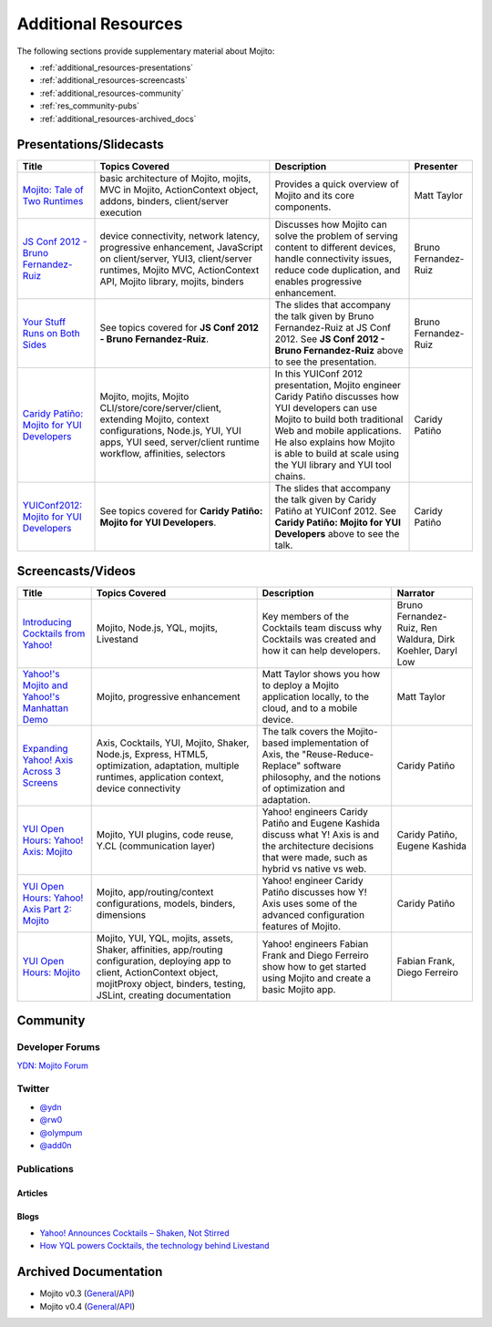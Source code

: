====================
Additional Resources
====================

The following sections provide supplementary material about Mojito:

- :ref:`additional_resources-presentations`
- :ref:`additional_resources-screencasts`
- :ref:`additional_resources-community`
- :ref:`res_community-pubs`
- :ref:`additional_resources-archived_docs`


.. _additional_resources-presentations:

Presentations/Slidecasts
========================

+--------------------------------------------------------+--------------------------------------------------------+--------------------------------------------------------+----------------------+
| Title                                                  | Topics Covered                                         | Description                                            | Presenter            |
+========================================================+========================================================+========================================================+======================+
| `Mojito: Tale of Two Runtimes                          | basic architecture of Mojito, mojits, MVC in           | Provides a quick overview of Mojito and its core       | Matt Taylor          |
| <http://www.slideshare.net/rhyolight/mojito-           | Mojito, ActionContext object, addons, binders,         | components.                                            |                      |
| sl-2011>`_                                             | client/server execution                                |                                                        |                      |
+--------------------------------------------------------+--------------------------------------------------------+--------------------------------------------------------+----------------------+
| `JS Conf 2012 - Bruno Fernandez-Ruiz                   | device connectivity, network latency, progressive      | Discusses how Mojito can solve the problem of serving  | Bruno Fernandez-Ruiz |
| <http://blip.tv/file/6125446>`_                        | enhancement, JavaScript on client/server, YUI3,        | content to different devices, handle connectivity      |                      |
|                                                        | client/server runtimes, Mojito MVC, ActionContext API, | issues, reduce code duplication, and                   |                      |
|                                                        | Mojito library, mojits, binders                        | enables progressive enhancement.                       |                      |
+--------------------------------------------------------+--------------------------------------------------------+--------------------------------------------------------+----------------------+
| `Your Stuff Runs on Both Sides                         | See topics covered for **JS Conf 2012 - Bruno          | The slides that accompany the talk given by            | Bruno Fernandez-Ruiz |
| <http://olympum.github.com/decks/2012-your-stuff-runs  | Fernandez-Ruiz**.                                      | Bruno Fernandez-Ruiz at JS Conf 2012. See              |                      |
| -on-both-sides>`_                                      |                                                        | **JS Conf 2012 - Bruno Fernandez-Ruiz** above to       |                      |
|                                                        |                                                        | see the presentation.                                  |                      |
+--------------------------------------------------------+--------------------------------------------------------+--------------------------------------------------------+----------------------+
| `Caridy Patiño: Mojito for YUI Developers <http://www. | Mojito, mojits, Mojito CLI/store/core/server/client,   | In this YUIConf 2012 presentation, Mojito engineer     | Caridy Patiño        |
| youtube.com/watch?feature=player_embedded&v=e-wspy6Dic | extending Mojito, context configurations, Node.js,     | Caridy Patiño discusses how YUI developers can use     |                      |
| E>`_                                                   | YUI, YUI apps, YUI seed, server/client runtime         | Mojito to build both traditional Web and mobile        |                      |
|                                                        | workflow, affinities, selectors                        | applications. He also explains how Mojito is able to   |                      |
|                                                        |                                                        | build at scale using the YUI library and YUI tool      |                      | 
|                                                        |                                                        | chains.                                                |                      |
+--------------------------------------------------------+--------------------------------------------------------+--------------------------------------------------------+----------------------+
| `YUIConf2012: Mojito for YUI Developers <http://www.sl | See topics covered for **Caridy Patiño: Mojito for YUI | The slides that accompany the talk given by Caridy     | Caridy Patiño        |
| ideshare.net/caridy/yuiconf2012-mojito-for-yui-develop | Developers**.                                          | Patiño at YUIConf 2012. See **Caridy Patiño: Mojito    |                      |
| ers>`_                                                 |                                                        | for YUI Developers** above to see the talk.            |                      |
+--------------------------------------------------------+--------------------------------------------------------+--------------------------------------------------------+----------------------+


.. _additional_resources-screencasts:

Screencasts/Videos
==================

+--------------------------------------------------------+--------------------------------------------------------+--------------------------------------------------------+--------------------------------------------------------+
| Title                                                  | Topics Covered                                         | Description                                            | Narrator                                               |
+========================================================+========================================================+========================================================+========================================================+
| `Introducing Cocktails from Yahoo! <http://video.y     | Mojito, Node.js, YQL, mojits, Livestand                | Key members of the Cocktails team discuss why          | Bruno Fernandez-Ruiz, Ren Waldura, Dirk Koehler,       |
| ahoo.com/yahoonet-24189541/yodel-24697328              |                                                        | Cocktails was created and how it can help              | Daryl Low                                              |
| /introducing-cocktails-from-yahoo-27127762.html>`_     |                                                        | developers.                                            |                                                        |
+--------------------------------------------------------+--------------------------------------------------------+--------------------------------------------------------+--------------------------------------------------------+
| `Yahoo!'s Mojito and Yahoo!'s Manhattan Demo <http     | Mojito, progressive                                    | Matt Taylor shows you how to deploy a Mojito           | Matt Taylor                                            |
| ://video.yahoo.com/yahoonet-24189541/yodel-2469732     | enhancement                                            | application locally, to the cloud, and to a mobile     |                                                        |
| 8/cocktails-in-action-27127763.html>`_                 |                                                        | device.                                                |                                                        |
+--------------------------------------------------------+--------------------------------------------------------+--------------------------------------------------------+--------------------------------------------------------+
| `Expanding Yahoo! Axis Across 3 Screens <http://www.yo | Axis, Cocktails, YUI, Mojito, Shaker, Node.js,         | The talk covers the Mojito-based implementation of     | Caridy Patiño                                          |
| utube.com/watch?v=oNki-D0lCsM&list=UUTHcgWOTU6gPje1g_U | Express, HTML5, optimization, adaptation, multiple     | Axis, the "Reuse-Reduce-Replace" software philosophy,  |                                                        |
| 29tfQ&index=1&feature=plcp>`_                          | runtimes, application context, device connectivity     | and the notions of optimization and adaptation.        |                                                        |
+--------------------------------------------------------+--------------------------------------------------------+--------------------------------------------------------+--------------------------------------------------------+
| `YUI Open Hours: Yahoo! Axis: Mojito <http://www.youtu | Mojito, YUI plugins,  code reuse,                      | Yahoo! engineers Caridy Patiño and Eugene Kashida      | Caridy Patiño, Eugene Kashida                          |
| be.com/watch?v=vIvFbJo1Fj8&list=UUTHcgWOTU6gPje1g_U29t | Y.CL (communication layer)                             | discuss what Y! Axis is and the architecture decisions |                                                        |
| fQ&index=5&feature=plc>`_                              |                                                        | that were made, such as hybrid vs native vs web.       |                                                        |
+--------------------------------------------------------+--------------------------------------------------------+--------------------------------------------------------+--------------------------------------------------------+
| `YUI Open Hours: Yahoo! Axis Part 2: Mojito <http://ww | Mojito, app/routing/context configurations, models,    | Yahoo! engineer Caridy Patiño discusses how Y! Axis    | Caridy Patiño                                          |
| w.youtube.com/watch?v=1T5KMozs6Sc&list=UUTHcgWOTU6gPj  | binders, dimensions                                    | uses some of the advanced configuration features of    |                                                        |
| e1g_U29tfQ&index=4&feature=plcp>`_                     |                                                        | Mojito.                                                |                                                        |
+--------------------------------------------------------+--------------------------------------------------------+--------------------------------------------------------+--------------------------------------------------------+
| `YUI Open Hours: Mojito <http://www.youtube.com/watch? | Mojito, YUI, YQL, mojits, assets, Shaker, affinities,  | Yahoo! engineers Fabian Frank and Diego Ferreiro show  | Fabian Frank, Diego Ferreiro                           |
| v=Odn3uXahSfs&list=UUTHcgWOTU6gPje1g_U29tfQ&index=2    | app/routing configuration, deploying app to client,    | how to get started using Mojito and create a basic     |                                                        |
| &feature=plcp>`_                                       | ActionContext object, mojitProxy object, binders,      | Mojito app.                                            |                                                        |
|                                                        | testing, JSLint, creating documentation                |                                                        |                                                        |
+--------------------------------------------------------+--------------------------------------------------------+--------------------------------------------------------+--------------------------------------------------------+





.. _additional_resources-community:

Community
=========

.. _res_community-forums:

Developer Forums
----------------

`YDN: Mojito Forum <http://developer.yahoo.com/forum/Yahoo-Mojito/>`_

.. _res_community-twitter:

Twitter
-------

- `@ydn <https://twitter.com/#!/ydn>`_
- `@rw0 <https://twitter.com/#!/rw0>`_
- `@olympum <https://twitter.com/#!/olympum>`_
- `@add0n <https://twitter.com/#!/add0n>`_

.. _res_community-pubs:

Publications
------------

.. _res_community_pubs-articles:

Articles
########

.. raw:: html
	
   <div class="informaltable">
	<table border="1">
	  <colgroup>
		<col>
		<col>
		<col>
		<col>
	  </colgroup>
	  <thead>
		<tr>
		  <th>Title</th>
		  <th>Source</th>
		  <th>Date</th>
		  <th>Author</th>
		</tr>
	  </thead>
	  <tbody>
	    <tr>
		  <td><a class="ulink" href="http://venturebeat.com/2012/04/25/silicon-valley-war-for-the-mobile-web/" target="_top">Silicon Valley’s War for the Mobile Web</a></td>
		  <td><a class="ulink" href="http://venturebeat.com/" target="_top">VentureBeat</a></td>
		  <td>2012-04-25</td>
		  <td><a class="ulink" href="http://jolieodell.com/" target="_top">Jolie O'Dell</a></td>
		</tr>
		<tr>
		  <td><a class="ulink" href="http://www.informationweek.com/news/development/open-source/232800147" target="_top">Yahoo Hopes Mobile Devs Will Guzzle Mojito</a></td>
		  <td><a class="ulink" href="http://www.informationweek.com/" target="_top">InformationWeek</a></td>
		  <td>2012-04-03</td>
		  <td><a class="ulink" href="http://www.informationweek.com/authors/Thomas-Claburn" target="_top">Thomas Claburn</a></td>
		</tr>
		<tr>
		  <td><a class="ulink" href="http://allthingsd.com/20120402/hoping-others-will-drink-the-kool-aid-yahoo-offers-its-mojito-for-free/" target="_top">Hoping Others Will Drink the Kool-Aid, Yahoo Offers its Mojito For Free</a></td>
		  <td><a class="ulink" href="http://allthingsd.com/" target="_top">All Things Digital</a></td>
		  <td>2012-04-02</td>
		  <td><a class="ulink" href="http://allthingsd.com/author/ina/" target="_top">Ina Fried</a></td>
		</tr>
		<tr>
		  <td><a class="ulink" href="http://www.eweek.com/c/a/Application-Development/Yahoo-Open-Sources-Mojito-JavaScript-Framework-557130/" target="_top">Yahoo Open Sources Mojito JavaScript Framework</a></td>
		  <td><a class="ulink" href="http://www.eweek.com/" target="_top">eWeek</a></td>
		  <td>2012-04-02</td>
		  <td><a class="ulink" href="http://www.eweek.com/cp/bio/Darryl-K.-Taft/" target="_top">Darryl K. Taft</a></td>
		</tr>
		<tr>
	      <td><a class="ulink" href="http://gigaom.com/2012/04/02/yahoo-mojito/" target="_top">Yahoo Open Sources Mojito, a Developer Framework for Any Device</a></td>
		  <td><a class="ulink" href="http://gigaom.com/" target="_top">GigaOM</a></td>
		  <td>2012-04-02</td>
		  <td><a class="ulink" href="http://pro.gigaom.com/author/ryanlawler/" target="_top">Ryan Lawler</a></td>
		</tr>
		<tr>
		  <td><a class="ulink" href="http://thenextweb.com/dd/2012/04/02/yahoo-open-sources-javascript-framework-mojito-for-cross-platform-development/" target="_top">Yahoo! Open Sources JavaScript Framework Mojito for Cross-Platform Development</a></td>
		  <td><a class="ulink" href="http://thenextweb.com/" target="_top">The Next Web</a></td>
		  <td>2012-04-02</td>
		  <td><a href="http://thenextweb.com/author/thatdrew/" class="ulink">Drew Olanoff</a></td>
		</tr>
		<tr>
		  <td><a class="ulink" href="http://venturebeat.com/2012/04/02/yahoo-node-open-source-mojito/" target="_top">Yahoo Dives Deeper Down the Node.js Rabbit Hole With Open-Source Mojito</a></td>
		  <td><a class="ulink" href="http://venturebeat.com/" target="_top">VentureBeat</a></td>
		  <td>2012-04-02</td>
		  <td><a class="ulink" href="http://jolieodell.com/" target="_top">Jolie O'Dell</a></td>
		</tr>
		<tr>
		  <td><a class="ulink" href="http://www.theverge.com/2012/4/2/2920315/yahoo-mojito-web-framework-open-source" target="_top">Yahoo Makes Mojito Web App Tool Open Source</a></td>
		  <td><a class="ulink" href="http://theverge.com/" target="_top">The Verge</a></td>
		  <td>2012-04-02</td>
		  <td><a href="http://about.me/andrewwebster" class="ulink">Andrew Webster</a></td>
		</tr>
		<tr>
		  <td><a class="ulink" href="http://www.webpronews.com/yahoos-mojito-going-open-source-2012-04" target="_top">Yahoo!’s Mojito Going Open Source</a></td>
		  <td><a class="ulink" href="http://www.webpronews.com/" target="_top">WebProNews</a></td>
		  <td>2012-04-02</td>
		  <td><a href="http://www.webpronews.com/author/zach-walton" class="ulink">Zach Walton</a></td>
		</tr>	
		<tr>
		  <td><a class="ulink" href="http://www.wired.com/wiredenterprise/2012/04/yahoo-open-sources-mojito/" target="_top">Yahoo Open Sources Its Apple App Store Killer</a></td>
		  <td><a class="ulink" href="http://www.wired.com" target="_top">Wired</a></td>
		  <td>2012-04-02</td>
		  <td><a href="http://www.wired.com/wiredenterprise/author/cade_metz">Cade Metz</a></td>
		</tr>		  
	    <tr>
	      <td><a class="ulink" href="http://cnet.co/FPVLPT" target="_top">Why Ambitious Developers Need More Than Just HTML5</a></td>
	       <td><a class="ulink" href="http://news.cnet.com/" target="_top">CNET News</a></td>
	       <td>2012-03-01</td>
	       <td>Bruno Fernandez-Ruiz</td>
	    </tr>
	    <tr>
	      <td><a class="ulink" href="http://bit.ly/co-xco" target="_top">Yahoo Challenges Apple with a Cocktail of Mobile Publishing Tools</a></td>
	      <td><a class="ulink" href="http://www.xconomy.com/" target="_top">Xconomy</a></td>
	      <td>2012-01-26</td>
	      <td><a class="ulink" href="http://www.xconomy.com/author/wroush/" target="_top">Wade Roush</a></td>
	    </tr>
		<tr>
		  <td><a class="ulink" href="http://venturebeat.com/2011/11/09/mobile-web/" target="_top">The Mobile App is Going the Way of the CD-ROM: To the Dustbin of History</a></td>
		  <td><a class="ulink" href="http://venturebeat.com/" target="_top">VentureBeat</a></td>
		  <td>2011-11-09</td>
		  <td><a class="ulink" href="http://jolieodell.com/" target="_top">Jolie O'Dell</a></td>
		</tr>		    
		<tr>
		  <td><a class="ulink" href="http://www.infoq.com/news/2011/11/cocktails-with-mojito-manhattan" target="_top">Yahoo! Cocktails With Mojito JavaScript Framework and Manhattan Cloud</a></td>
		  <td><a class="ulink" href="http://www.infoq.com/" target="_top">InfoQ</a></td>
		  <td>2011-11-08</td>
		  <td><a class="ulink" href="http://www.infoq.com/author/Bienvenido-David-III;jsessionid=682E88EF70DD154CF842A31A47A02327" target="_top">David Bienvenido, III</a></td>
		</tr>	    
		<tr>
		  <td><a class="ulink" href="http://www.eweek.com/c/a/Application-Development/Yahoo-Delivers-Cocktails-for-Web-Developers-834345/" target="_top">Yahoo Delivers &lsquo;Cocktails` for Web Developers</a></td>
		  <td><a class="ulink" href="http://www.eweek.com/" target="_top">eWeek</a></td>
		  <td>2011-11-04</td>
		  <td><a class="ulink" href="http://www.eweek.com/cp/bio/Darryl-K.-Taft/" target="_top">Darryl K. Taft</a></td>
		</tr>
		<tr>
		  <td><a class="ulink" href="http://www.informationweek.com/news/development/web/231902166" target="_top">Yahoo Mixes 'Cocktails' Web Development Frameworks</a></td>
		  <td><a class="ulink" href="http://www.informationweek.com/" target="_top">InformationWeek</a></td>
		  <td>2011-11-03</td>
		  <td><a class="ulink" href="http://www.informationweek.com/authors/1289" target="_top">Thomas Claburn</a></td>
		</tr>
		<tr>
		  <td><a class="ulink" href="http://gigaom.com/cloud/are-yahoo-cocktails-the-answer-for-cross-platform-apps/" target="_top">Are Yahoo Cocktails the Answer for Cross-Platform Apps?</a></td>
		  <td><a class="ulink" href="http://gigaom.com/" target="_top">GigaOM</a></td>
		  <td>2011-11-03</td>
		  <td><a class="ulink" href="http://pro.gigaom.com/author/barbdarrow/" target="_top">Barb Darrow</a></td>
		</tr>
		<tr>
		  <td><a class="ulink" href="http://www.wired.com/wiredenterprise/2011/11/yahoos-manhattan/" target="_top">Yahoo’s ‘Manhattan’ To Rescue Web From the iPad</a></td>
		  <td><a class="ulink" href="http://www.wired.com" target="_top">Wired</a></td>
		  <td>2011-11-02</td>
		  <td><a href="http://www.wired.com/wiredenterprise/author/cade_metz">Cade Metz</a></td>
		</tr>
	  </tbody>
	</table>
   </div>

.. _res_community_pubs-blogs:

Blogs
#####

- `Yahoo! Announces Cocktails – Shaken, Not Stirred <http://developer.yahoo.com/blogs/ydn/posts/2011/11/yahoo-announces-cocktails-%E2%80%93-shaken-not-stirred/>`_
- `How YQL powers Cocktails, the technology behind Livestand <http://developer.yahoo.com/blogs/ydn/posts/2011/11/how-yql-powers-cocktails-the-technology-behind-livestand/>`_

.. _additional_resources-archived_docs:

Archived Documentation
======================

- Mojito v0.3 (`General <http://developer.yahoo.com/cocktails/mojito/v0.3/docs/>`_\/`API <http://developer.yahoo.com/cocktails/mojito/v0.3/docs/>`_)
- Mojito v0.4 (`General <http://developer.yahoo.com/cocktails/mojito/v0.4/docs/>`_\/`API <http://developer.yahoo.com/cocktails/mojito/v0.4/api/>`_)
